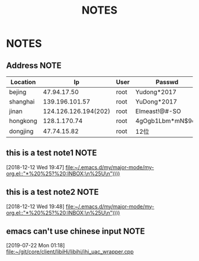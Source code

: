 #+TITLE: NOTES
#+STARTUP: fold

* NOTES
** Address                                                               :NOTE:
   :PROPERTIES:
   :VISIBILITY: all
   :END:

      | Location |                   Ip | User | Passwd           |
      |----------+----------------------+------+------------------|
      | bejing   |          47.94.17.50 | root | Yudong*2017      |
      | shanghai |       139.196.101.57 | root | YuDong*2017      |
      | jinan    | 124.126.126.194(202) | root | Elmeast!@#-SO    |
      | hongkong |         128.1.170.74 | root | 4gOgb1Lbm*mN$9cz |
      | dongjing |          47.74.15.82 | root | 12位             |

** this is a test note1                                                   :NOTE:
 [2018-12-12 Wed 19:47]
 [[file:~/.emacs.d/my/major-mode/my-org.el::"*%20%25?%20:INBOX:\n%25U\n"))))]]
** this is a test note2                                                   :NOTE:
 [2018-12-12 Wed 19:48]
 [[file:~/.emacs.d/my/major-mode/my-org.el::"*%20%25?%20:INBOX:\n%25U\n"))))]]
** emacs can't use chinese input                                                :NOTE:
 [2019-07-22 Mon 01:18]
 [[file:~/git/core/client/libiHi/libihi/ihi_uac_wrapper.cpp][file:~/git/core/client/libiHi/libihi/ihi_uac_wrapper.cpp]]
